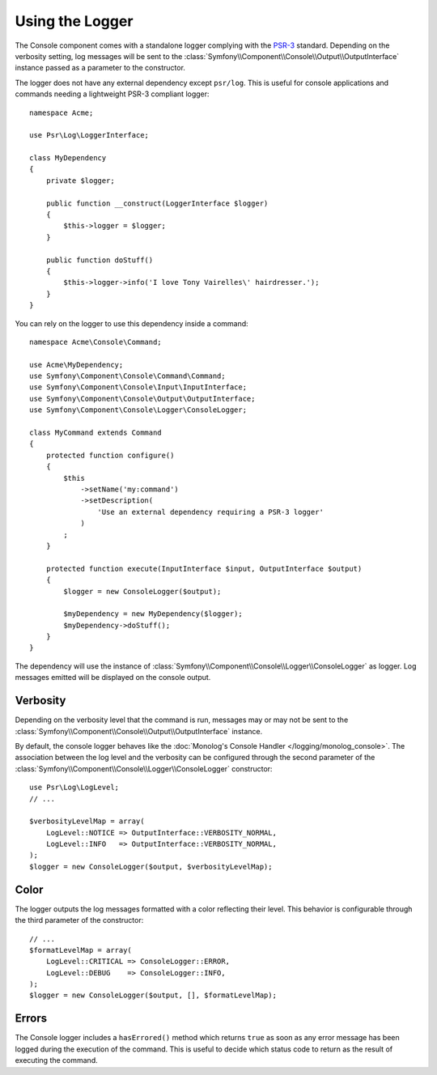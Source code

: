 .. index::
    single: Console; Logger

Using the Logger
================

The Console component comes with a standalone logger complying with the
`PSR-3`_ standard. Depending on the verbosity setting, log messages will
be sent to the :class:`Symfony\\Component\\Console\\Output\\OutputInterface`
instance passed as a parameter to the constructor.

The logger does not have any external dependency except ``psr/log``.
This is useful for console applications and commands needing a lightweight
PSR-3 compliant logger::

    namespace Acme;

    use Psr\Log\LoggerInterface;

    class MyDependency
    {
        private $logger;

        public function __construct(LoggerInterface $logger)
        {
            $this->logger = $logger;
        }

        public function doStuff()
        {
            $this->logger->info('I love Tony Vairelles\' hairdresser.');
        }
    }

You can rely on the logger to use this dependency inside a command::

    namespace Acme\Console\Command;

    use Acme\MyDependency;
    use Symfony\Component\Console\Command\Command;
    use Symfony\Component\Console\Input\InputInterface;
    use Symfony\Component\Console\Output\OutputInterface;
    use Symfony\Component\Console\Logger\ConsoleLogger;

    class MyCommand extends Command
    {
        protected function configure()
        {
            $this
                ->setName('my:command')
                ->setDescription(
                    'Use an external dependency requiring a PSR-3 logger'
                )
            ;
        }

        protected function execute(InputInterface $input, OutputInterface $output)
        {
            $logger = new ConsoleLogger($output);

            $myDependency = new MyDependency($logger);
            $myDependency->doStuff();
        }
    }

The dependency will use the instance of
:class:`Symfony\\Component\\Console\\Logger\\ConsoleLogger` as logger.
Log messages emitted will be displayed on the console output.

Verbosity
---------

Depending on the verbosity level that the command is run, messages may or
may not be sent to the :class:`Symfony\\Component\\Console\\Output\\OutputInterface`
instance.

By default, the console logger behaves like the
:doc:`Monolog's Console Handler </logging/monolog_console>`.
The association between the log level and the verbosity can be configured
through the second parameter of the :class:`Symfony\\Component\\Console\\Logger\\ConsoleLogger`
constructor::

    use Psr\Log\LogLevel;
    // ...

    $verbosityLevelMap = array(
        LogLevel::NOTICE => OutputInterface::VERBOSITY_NORMAL,
        LogLevel::INFO   => OutputInterface::VERBOSITY_NORMAL,
    );
    $logger = new ConsoleLogger($output, $verbosityLevelMap);

Color
-----

The logger outputs the log messages formatted with a color reflecting their
level. This behavior is configurable through the third parameter of the
constructor::

    // ...
    $formatLevelMap = array(
        LogLevel::CRITICAL => ConsoleLogger::ERROR,
        LogLevel::DEBUG    => ConsoleLogger::INFO,
    );
    $logger = new ConsoleLogger($output, [], $formatLevelMap);

Errors
------

.. versionadded:: 3.2

    The ``hasErrored()`` method was introduced in Symfony 3.2.

The Console logger includes a ``hasErrored()`` method which returns ``true`` as
soon as any error message has been logged during the execution of the command.
This is useful to decide which status code to return as the result of executing
the command.

.. _PSR-3: https://www.php-fig.org/psr/psr-3/
